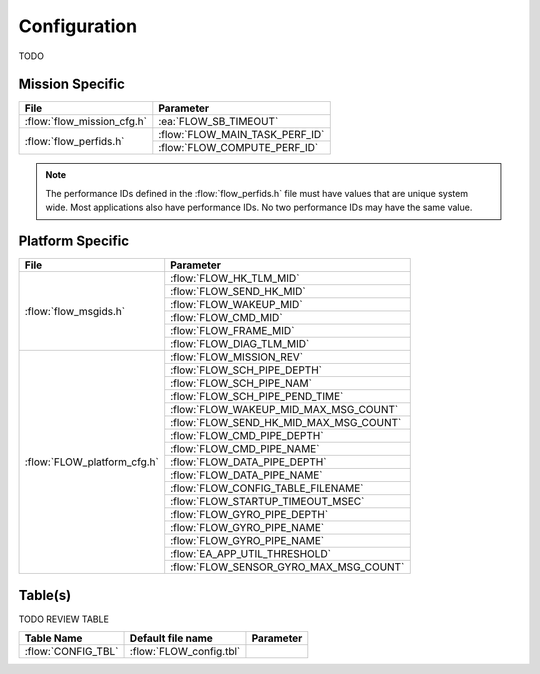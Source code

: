 Configuration
=============

TODO

Mission Specific
^^^^^^^^^^^^^^^^

+----------------------------+-------------------------------------+
| File                       | Parameter                           |
+============================+=====================================+
| :flow:`flow_mission_cfg.h` | :ea:`FLOW_SB_TIMEOUT`               |
+----------------------------+-------------------------------------+
| :flow:`flow_perfids.h`     | :flow:`FLOW_MAIN_TASK_PERF_ID`      |
+                            +-------------------------------------+
|                            | :flow:`FLOW_COMPUTE_PERF_ID`        |
+----------------------------+-------------------------------------+

.. note::
   The performance IDs defined in the :flow:`flow_perfids.h` file must have values
   that are unique system wide.  Most applications also have performance IDs.
   No two performance IDs may have the same value.
   

Platform Specific
^^^^^^^^^^^^^^^^^

+-----------------------------+---------------------------------------------+
| File                        | Parameter                                   |
+=============================+=============================================+
| :flow:`flow_msgids.h`       | :flow:`FLOW_HK_TLM_MID`                     |
+                             +---------------------------------------------+
|                             | :flow:`FLOW_SEND_HK_MID`                    |
+                             +---------------------------------------------+
|                             | :flow:`FLOW_WAKEUP_MID`                     |
+                             +---------------------------------------------+
|                             | :flow:`FLOW_CMD_MID`                        |
+                             +---------------------------------------------+
|                             | :flow:`FLOW_FRAME_MID`                      |
+                             +---------------------------------------------+
|                             | :flow:`FLOW_DIAG_TLM_MID`                   |
+-----------------------------+---------------------------------------------+
| :flow:`FLOW_platform_cfg.h` | :flow:`FLOW_MISSION_REV`                    |
+                             +---------------------------------------------+
|                             | :flow:`FLOW_SCH_PIPE_DEPTH`                 |
+                             +---------------------------------------------+
|                             | :flow:`FLOW_SCH_PIPE_NAM`                   |
+                             +---------------------------------------------+
|                             | :flow:`FLOW_SCH_PIPE_PEND_TIME`             |
+                             +---------------------------------------------+
|                             | :flow:`FLOW_WAKEUP_MID_MAX_MSG_COUNT`       |
+                             +---------------------------------------------+
|                             | :flow:`FLOW_SEND_HK_MID_MAX_MSG_COUNT`      |
+                             +---------------------------------------------+
|                             | :flow:`FLOW_CMD_PIPE_DEPTH`                 |
+                             +---------------------------------------------+
|                             | :flow:`FLOW_CMD_PIPE_NAME`                  |
+                             +---------------------------------------------+
|                             | :flow:`FLOW_DATA_PIPE_DEPTH`                |
+                             +---------------------------------------------+
|                             | :flow:`FLOW_DATA_PIPE_NAME`                 |
+                             +---------------------------------------------+
|                             | :flow:`FLOW_CONFIG_TABLE_FILENAME`          |
+                             +---------------------------------------------+
|                             | :flow:`FLOW_STARTUP_TIMEOUT_MSEC`           |
+                             +---------------------------------------------+
|                             | :flow:`FLOW_GYRO_PIPE_DEPTH`                |
+                             +---------------------------------------------+
|                             | :flow:`FLOW_GYRO_PIPE_NAME`                 |
+                             +---------------------------------------------+
|                             | :flow:`FLOW_GYRO_PIPE_NAME`                 |
+                             +---------------------------------------------+
|                             | :flow:`EA_APP_UTIL_THRESHOLD`               |
+                             +---------------------------------------------+
|                             | :flow:`FLOW_SENSOR_GYRO_MAX_MSG_COUNT`      |
+-----------------------------+---------------------------------------------+

Table(s)
^^^^^^^^^^^^^^^^

TODO REVIEW TABLE

+-------------------------------+------------------------------------+--------------------------------------------+
| Table Name                    | Default file name                  | Parameter                                  |
+===============================+====================================+============================================+
| :flow:`CONFIG_TBL`            | :flow:`FLOW_config.tbl`            |                                            |
+-------------------------------+------------------------------------+--------------------------------------------+



























